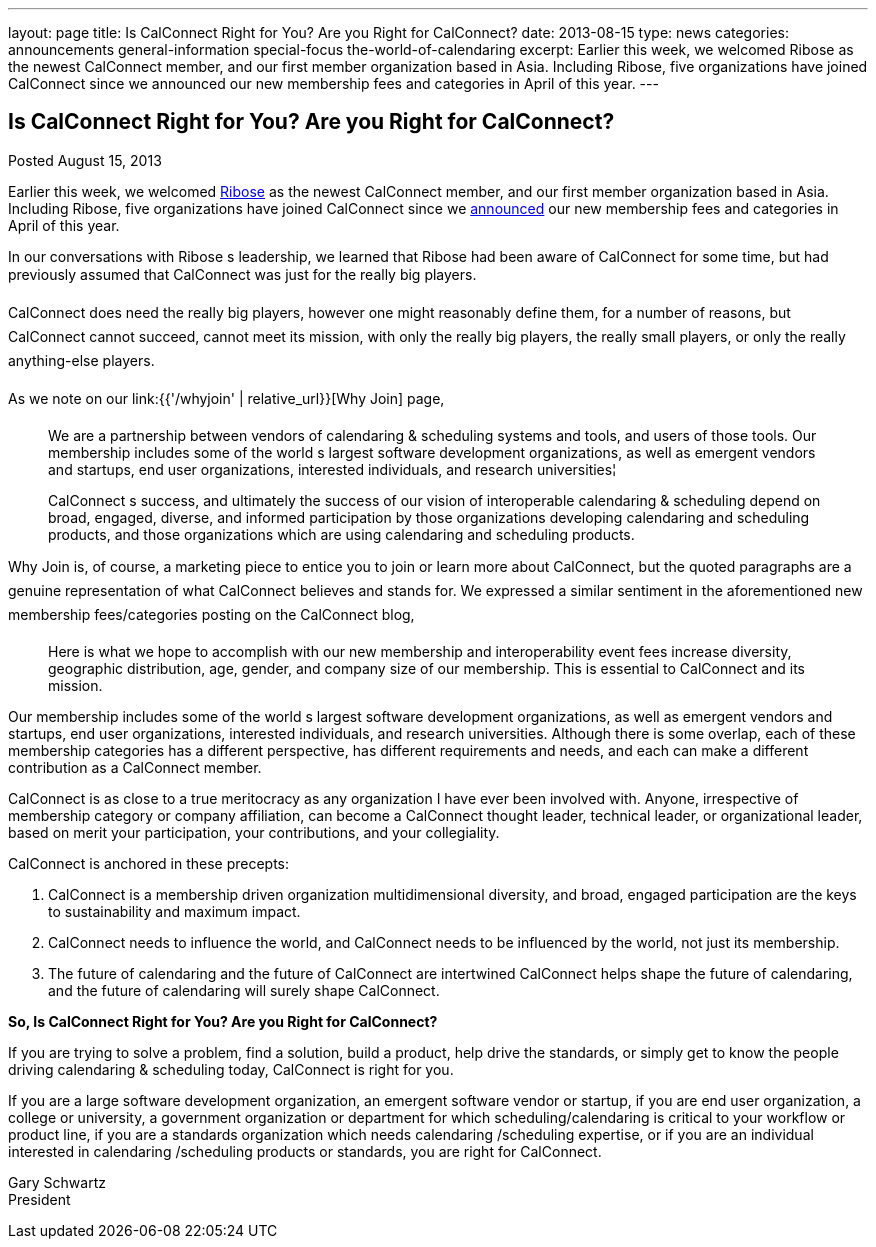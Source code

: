 ---
layout: page
title: Is CalConnect Right for You? Are you Right for CalConnect?
date: 2013-08-15
type: news
categories: announcements general-information special-focus the-world-of-calendaring
excerpt: Earlier this week, we welcomed Ribose as the newest CalConnect member, and our first member organization based in Asia. Including Ribose, five organizations have joined CalConnect since we announced our new membership fees and categories in April of this year.
---

== Is CalConnect Right for You? Are you Right for CalConnect?

Posted August 15, 2013 

Earlier this week, we welcomed http://www.ribose.com[Ribose] as the newest CalConnect member, and our first member organization based in Asia. Including Ribose, five organizations have joined CalConnect since we https://calconnect.wordpress.com/2013/04/17/about-calconnects-new-membership-categories-and-fees/[announced] our new membership fees and categories in April of this year.

In our conversations with Ribose s leadership, we learned that Ribose had been aware of CalConnect for some time, but had previously assumed that CalConnect was just for the really big players.

CalConnect does need the really big players, however one might reasonably define them, for a number of reasons, but CalConnect cannot succeed, cannot meet its mission, with only the really big players, the really small players, or only the really anything-else players.

As we note on our link:{{'/whyjoin' | relative_url}}[Why Join] page,

____
We are a partnership between vendors of calendaring & scheduling systems and tools, and users of those tools. Our membership includes some of the world s largest software development organizations, as well as emergent vendors and startups, end user organizations, interested individuals, and research universities¦

CalConnect s success, and ultimately the success of our vision of interoperable calendaring & scheduling depend on broad, engaged, diverse, and informed participation by those organizations developing calendaring and scheduling products, and those organizations which are using calendaring and scheduling products.
____

Why Join is, of course, a marketing piece to entice you to join or learn more about CalConnect, but the quoted paragraphs are a genuine representation of what CalConnect believes and stands for. We expressed a similar sentiment in the aforementioned new membership fees/categories posting on the CalConnect blog,

____
Here is what we hope to accomplish with our new membership and interoperability event fees  increase diversity, geographic distribution, age, gender, and company size of our membership. This is essential to CalConnect and its mission.
____

Our membership includes some of the world s largest software development organizations, as well as emergent vendors and startups, end user organizations, interested individuals, and research universities. Although there is some overlap, each of these membership categories has a different perspective, has different requirements and needs, and each can make a different contribution as a CalConnect member.

CalConnect is as close to a true meritocracy as any organization I have ever been involved with. Anyone, irrespective of membership category or company affiliation, can become a CalConnect thought leader, technical leader, or organizational leader, based on merit  your participation, your contributions, and your collegiality.

CalConnect is anchored in these precepts:

. CalConnect is a membership driven organization  multidimensional diversity, and broad, engaged participation are the keys to sustainability and maximum impact.
. CalConnect needs to influence the world, and CalConnect needs to be influenced by the world, not just its membership.
. The future of calendaring and the future of CalConnect are intertwined  CalConnect helps shape the future of calendaring, and the future of calendaring will surely shape CalConnect.

*So, Is CalConnect Right for You? Are you Right for CalConnect?*

If you are trying to solve a problem, find a solution, build a product, help drive the standards, or simply get to know the people driving calendaring & scheduling today, CalConnect is right for you.

If you are a large software development organization, an emergent software vendor or startup, if you are end user organization, a college or university, a government organization or department for which scheduling/calendaring is critical to your workflow or product line, if you are a standards organization which needs calendaring /scheduling expertise, or if you are an individual interested in calendaring /scheduling products or standards, you are right for CalConnect.

Gary Schwartz +
President


